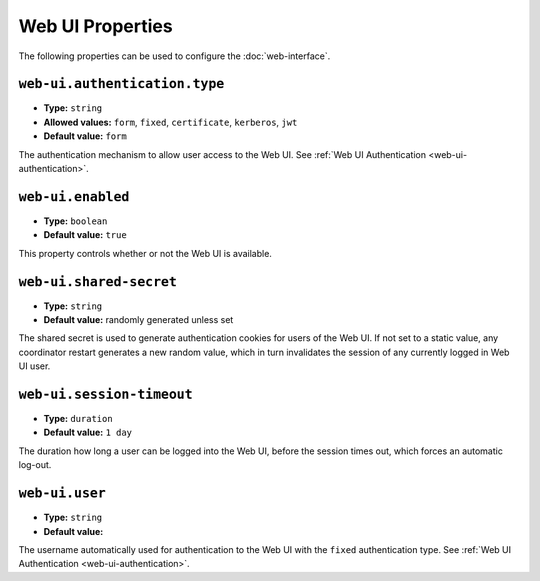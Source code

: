 Web UI Properties
-----------------

The following properties can be used to configure the :doc:`web-interface`.

``web-ui.authentication.type``
^^^^^^^^^^^^^^^^^^^^^^^^^^^^^^

* **Type:** ``string``
* **Allowed values:** ``form``, ``fixed``, ``certificate``, ``kerberos``, ``jwt``
* **Default value:** ``form``

The authentication mechanism to allow user access to the Web UI. See
:ref:`Web UI Authentication <web-ui-authentication>`.

``web-ui.enabled``
^^^^^^^^^^^^^^^^^^

* **Type:** ``boolean``
* **Default value:** ``true``

This property controls whether or not the Web UI is available.

``web-ui.shared-secret``
^^^^^^^^^^^^^^^^^^^^^^^^

* **Type:** ``string``
* **Default value:** randomly generated unless set

The shared secret is used to generate authentication cookies for users of
the Web UI. If not set to a static value, any coordinator restart generates
a new random value, which in turn invalidates the session of any currently
logged in Web UI user.

``web-ui.session-timeout``
^^^^^^^^^^^^^^^^^^^^^^^^^^

* **Type:** ``duration``
* **Default value:** ``1 day``

The duration how long a user can be logged into the Web UI, before the
session times out, which forces an automatic log-out.

``web-ui.user``
^^^^^^^^^^^^^^^

* **Type:** ``string``
* **Default value:**

The username automatically used for authentication to the Web UI with the ``fixed``
authentication type. See :ref:`Web UI Authentication <web-ui-authentication>`.
